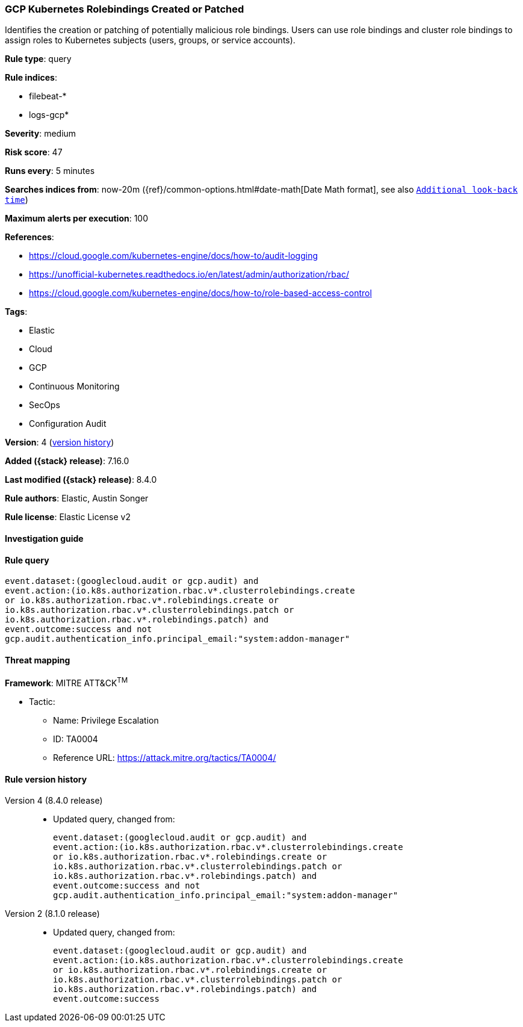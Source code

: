 [[gcp-kubernetes-rolebindings-created-or-patched]]
=== GCP Kubernetes Rolebindings Created or Patched

Identifies the creation or patching of potentially malicious role bindings. Users can use role bindings and cluster role bindings to assign roles to Kubernetes subjects (users, groups, or service accounts).

*Rule type*: query

*Rule indices*:

* filebeat-*
* logs-gcp*

*Severity*: medium

*Risk score*: 47

*Runs every*: 5 minutes

*Searches indices from*: now-20m ({ref}/common-options.html#date-math[Date Math format], see also <<rule-schedule, `Additional look-back time`>>)

*Maximum alerts per execution*: 100

*References*:

* https://cloud.google.com/kubernetes-engine/docs/how-to/audit-logging
* https://unofficial-kubernetes.readthedocs.io/en/latest/admin/authorization/rbac/
* https://cloud.google.com/kubernetes-engine/docs/how-to/role-based-access-control

*Tags*:

* Elastic
* Cloud
* GCP
* Continuous Monitoring
* SecOps
* Configuration Audit

*Version*: 4 (<<gcp-kubernetes-rolebindings-created-or-patched-history, version history>>)

*Added ({stack} release)*: 7.16.0

*Last modified ({stack} release)*: 8.4.0

*Rule authors*: Elastic, Austin Songer

*Rule license*: Elastic License v2

==== Investigation guide


[source,markdown]
----------------------------------

----------------------------------


==== Rule query


[source,js]
----------------------------------
event.dataset:(googlecloud.audit or gcp.audit) and
event.action:(io.k8s.authorization.rbac.v*.clusterrolebindings.create
or io.k8s.authorization.rbac.v*.rolebindings.create or
io.k8s.authorization.rbac.v*.clusterrolebindings.patch or
io.k8s.authorization.rbac.v*.rolebindings.patch) and
event.outcome:success and not
gcp.audit.authentication_info.principal_email:"system:addon-manager"
----------------------------------

==== Threat mapping

*Framework*: MITRE ATT&CK^TM^

* Tactic:
** Name: Privilege Escalation
** ID: TA0004
** Reference URL: https://attack.mitre.org/tactics/TA0004/

[[gcp-kubernetes-rolebindings-created-or-patched-history]]
==== Rule version history

Version 4 (8.4.0 release)::
* Updated query, changed from:
+
[source, js]
----------------------------------
event.dataset:(googlecloud.audit or gcp.audit) and
event.action:(io.k8s.authorization.rbac.v*.clusterrolebindings.create
or io.k8s.authorization.rbac.v*.rolebindings.create or
io.k8s.authorization.rbac.v*.clusterrolebindings.patch or
io.k8s.authorization.rbac.v*.rolebindings.patch) and
event.outcome:success and not
gcp.audit.authentication_info.principal_email:"system:addon-manager"
----------------------------------

Version 2 (8.1.0 release)::
* Updated query, changed from:
+
[source, js]
----------------------------------
event.dataset:(googlecloud.audit or gcp.audit) and
event.action:(io.k8s.authorization.rbac.v*.clusterrolebindings.create
or io.k8s.authorization.rbac.v*.rolebindings.create or
io.k8s.authorization.rbac.v*.clusterrolebindings.patch or
io.k8s.authorization.rbac.v*.rolebindings.patch) and
event.outcome:success
----------------------------------

